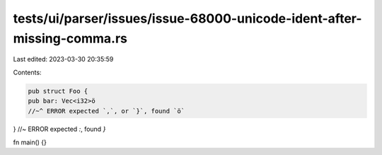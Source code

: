 tests/ui/parser/issues/issue-68000-unicode-ident-after-missing-comma.rs
=======================================================================

Last edited: 2023-03-30 20:35:59

Contents:

.. code-block:: rs

    pub struct Foo {
    pub bar: Vec<i32>ö
    //~^ ERROR expected `,`, or `}`, found `ö`
} //~ ERROR expected `:`, found `}`

fn main() {}


